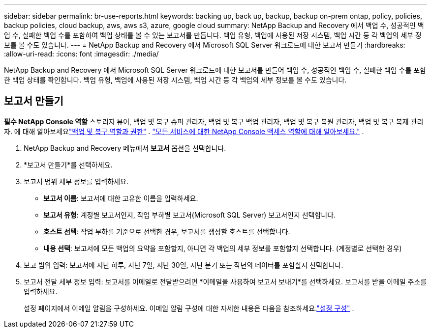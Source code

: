 ---
sidebar: sidebar 
permalink: br-use-reports.html 
keywords: backing up, back up, backup, backup on-prem ontap, policy, policies, backup policies, cloud backup, aws, aws s3, azure, google cloud 
summary: NetApp Backup and Recovery 에서 백업 수, 성공적인 백업 수, 실패한 백업 수를 포함하여 백업 상태를 볼 수 있는 보고서를 만듭니다.  백업 유형, 백업에 사용된 저장 시스템, 백업 시간 등 각 백업의 세부 정보를 볼 수도 있습니다. 
---
= NetApp Backup and Recovery 에서 Microsoft SQL Server 워크로드에 대한 보고서 만들기
:hardbreaks:
:allow-uri-read: 
:icons: font
:imagesdir: ./media/


[role="lead"]
NetApp Backup and Recovery 에서 Microsoft SQL Server 워크로드에 대한 보고서를 만들어 백업 수, 성공적인 백업 수, 실패한 백업 수를 포함한 백업 상태를 확인합니다.  백업 유형, 백업에 사용된 저장 시스템, 백업 시간 등 각 백업의 세부 정보를 볼 수도 있습니다.



== 보고서 만들기

*필수 NetApp Console 역할* 스토리지 뷰어, 백업 및 복구 슈퍼 관리자, 백업 및 복구 백업 관리자, 백업 및 복구 복원 관리자, 백업 및 복구 복제 관리자.  에 대해 알아보세요link:reference-roles.html["백업 및 복구 역할과 권한"] . https://docs.netapp.com/us-en/console-setup-admin/reference-iam-predefined-roles.html["모든 서비스에 대한 NetApp Console 액세스 역할에 대해 알아보세요."^] .

. NetApp Backup and Recovery 메뉴에서 *보고서* 옵션을 선택합니다.
. *보고서 만들기*를 선택하세요.
. 보고서 범위 세부 정보를 입력하세요.
+
** *보고서 이름*: 보고서에 대한 고유한 이름을 입력하세요.
** *보고서 유형*: 계정별 보고서인지, 작업 부하별 보고서(Microsoft SQL Server) 보고서인지 선택합니다.
** *호스트 선택*: 작업 부하를 기준으로 선택한 경우, 보고서를 생성할 호스트를 선택합니다.
** *내용 선택*: 보고서에 모든 백업의 요약을 포함할지, 아니면 각 백업의 세부 정보를 포함할지 선택합니다.  (계정별로 선택한 경우)


. 보고 범위 입력: 보고서에 지난 하루, 지난 7일, 지난 30일, 지난 분기 또는 작년의 데이터를 포함할지 선택합니다.
. 보고서 전달 세부 정보 입력: 보고서를 이메일로 전달받으려면 *이메일을 사용하여 보고서 보내기*를 선택하세요.  보고서를 받을 이메일 주소를 입력하세요.
+
설정 페이지에서 이메일 알림을 구성하세요.  이메일 알림 구성에 대한 자세한 내용은 다음을 참조하세요.link:br-use-settings-advanced.html["설정 구성"] .


